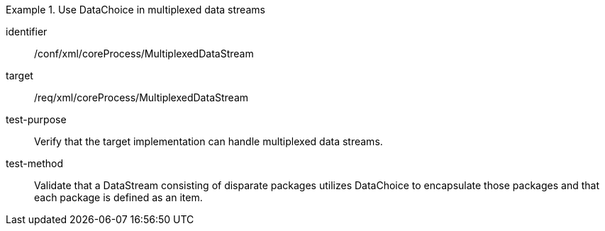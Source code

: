 [abstract_test]
.Use DataChoice in multiplexed data streams
====
[%metadata]
identifier:: /conf/xml/coreProcess/MultiplexedDataStream  

target:: /req/xml/coreProcess/MultiplexedDataStream
test-purpose:: Verify that the target implementation can handle multiplexed data streams.
test-method:: 
Validate that a DataStream consisting of disparate packages utilizes DataChoice to encapsulate those packages and that each package is defined as an item. 
====